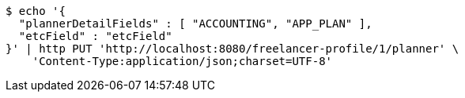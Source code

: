 [source,bash]
----
$ echo '{
  "plannerDetailFields" : [ "ACCOUNTING", "APP_PLAN" ],
  "etcField" : "etcField"
}' | http PUT 'http://localhost:8080/freelancer-profile/1/planner' \
    'Content-Type:application/json;charset=UTF-8'
----